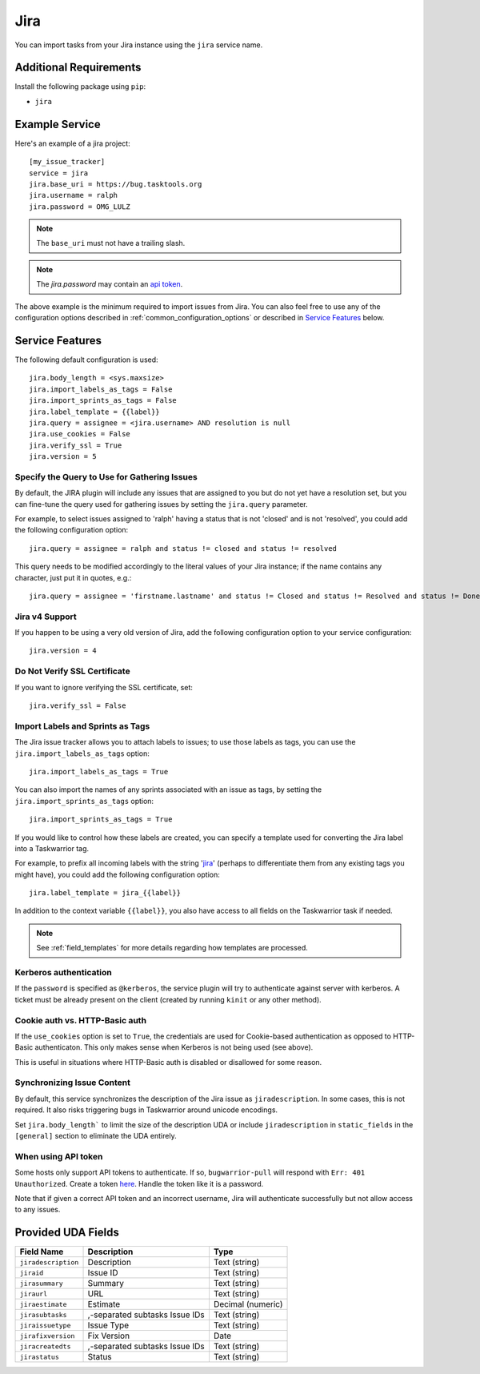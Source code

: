 Jira
====

You can import tasks from your Jira instance using
the ``jira`` service name.

Additional Requirements
-----------------------

Install the following package using ``pip``:

* ``jira``

Example Service
---------------

Here's an example of a jira project::

    [my_issue_tracker]
    service = jira
    jira.base_uri = https://bug.tasktools.org
    jira.username = ralph
    jira.password = OMG_LULZ

.. note::

   The ``base_uri`` must not have a trailing slash.

.. note::

   The `jira.password` may contain an `api token <https://confluence.atlassian.com/cloud/api-tokens-938839638.html>`_.

The above example is the minimum required to import issues from
Jira.  You can also feel free to use any of the
configuration options described in :ref:`common_configuration_options`
or described in `Service Features`_ below.

Service Features
----------------

The following default configuration is used::

    jira.body_length = <sys.maxsize>
    jira.import_labels_as_tags = False
    jira.import_sprints_as_tags = False
    jira.label_template = {{label}}
    jira.query = assignee = <jira.username> AND resolution is null
    jira.use_cookies = False
    jira.verify_ssl = True
    jira.version = 5


Specify the Query to Use for Gathering Issues
+++++++++++++++++++++++++++++++++++++++++++++

By default, the JIRA plugin will include any issues that are assigned to you
but do not yet have a resolution set, but you can fine-tune the query used
for gathering issues by setting the ``jira.query`` parameter.

For example, to select issues assigned to 'ralph' having a status that is
not 'closed' and is not 'resolved', you could add the following
configuration option::

    jira.query = assignee = ralph and status != closed and status != resolved

This query needs to be modified accordingly to the literal values of your Jira
instance; if the name contains any character, just put it in quotes, e.g.::

    jira.query = assignee = 'firstname.lastname' and status != Closed and status != Resolved and status != Done

Jira v4 Support
+++++++++++++++

If you happen to be using a very old version of Jira, add the following
configuration option to your service configuration::

    jira.version = 4

Do Not Verify SSL Certificate
+++++++++++++++++++++++++++++

If you want to ignore verifying the SSL certificate, set::

    jira.verify_ssl = False

Import Labels and Sprints as Tags
+++++++++++++++++++++++++++++++++

The Jira issue tracker allows you to attach labels to issues; to
use those labels as tags, you can use the ``jira.import_labels_as_tags``
option::

    jira.import_labels_as_tags = True

You can also import the names of any sprints associated with an issue as tags,
by setting the ``jira.import_sprints_as_tags`` option::

    jira.import_sprints_as_tags = True

If you would like to control how these labels are created, you can specify a
template used for converting the Jira label into a Taskwarrior tag.

For example, to prefix all incoming labels with the string 'jira_' (perhaps
to differentiate them from any existing tags you might have), you could
add the following configuration option::

    jira.label_template = jira_{{label}}

In addition to the context variable ``{{label}}``, you also have access
to all fields on the Taskwarrior task if needed.

.. note::

   See :ref:`field_templates` for more details regarding how templates
   are processed.

Kerberos authentication
+++++++++++++++++++++++

If the ``password`` is specified as ``@kerberos``, the service plugin will try
to authenticate against server with kerberos. A ticket must be already present
on the client (created by running ``kinit`` or any other method).


Cookie auth vs. HTTP-Basic auth
+++++++++++++++++++++++++++++++

If the ``use_cookies`` option is set to ``True``, the credentials are used for
Cookie-based authentication as opposed to HTTP-Basic authenticaton. This only
makes sense when Kerberos is not being used (see above).

This is useful in situations where HTTP-Basic auth is disabled or disallowed
for some reason.

Synchronizing Issue Content
+++++++++++++++++++++++++++

By default, this service synchronizes the description of the Jira issue as ``jiradescription``.
In some cases, this is not required.
It also risks triggering bugs in Taskwarrior around unicode encodings.

Set ``jira.body_length``` to limit the size of the description UDA or include ``jiradescription`` in ``static_fields`` in the ``[general]`` section to eliminate the UDA entirely.

When using API token
++++++++++++++++++++

Some hosts only support API tokens to authenticate. If so, ``bugwarrior-pull`` will respond with ``Err: 401 Unauthorized``. Create a token here_. Handle the token like it is a password.

Note that if given a correct API token and an incorrect username, Jira will authenticate successfully but not allow access to any issues.

.. _here: https://id.atlassian.com/manage-profile/security/api-tokens


Provided UDA Fields
-------------------

+---------------------+--------------------------------+---------------------+
| Field Name          | Description                    | Type                |
+=====================+================================+=====================+
| ``jiradescription`` | Description                    | Text (string)       |
+---------------------+--------------------------------+---------------------+
| ``jiraid``          | Issue ID                       | Text (string)       |
+---------------------+--------------------------------+---------------------+
| ``jirasummary``     | Summary                        | Text (string)       |
+---------------------+--------------------------------+---------------------+
| ``jiraurl``         | URL                            | Text (string)       |
+---------------------+--------------------------------+---------------------+
| ``jiraestimate``    | Estimate                       | Decimal (numeric)   |
+---------------------+--------------------------------+---------------------+
| ``jirasubtasks``    | ,-separated subtasks Issue IDs | Text (string)       |
+---------------------+--------------------------------+---------------------+
| ``jiraissuetype``   | Issue Type                     | Text (string)       |
+---------------------+--------------------------------+---------------------+
| ``jirafixversion``  | Fix Version                    | Date                |
+---------------------+--------------------------------+---------------------+
| ``jiracreatedts``   | ,-separated subtasks Issue IDs | Text (string)       |
+---------------------+--------------------------------+---------------------+
| ``jirastatus``      | Status                         | Text (string)       |
+---------------------+--------------------------------+---------------------+
